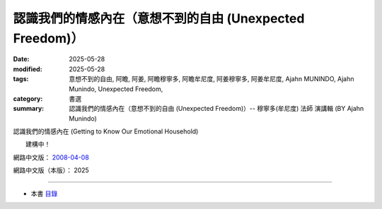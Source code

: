 ============================================================
認識我們的情感內在（意想不到的自由 (Unexpected Freedom)）
============================================================

:date: 2025-05-28
:modified: 2025-05-28
:tags: 意想不到的自由, 阿瞻, 阿姜, 阿瞻穆寧多, 阿瞻牟尼度, 阿姜穆寧多, 阿姜牟尼度, Ajahn MUNINDO, Ajahn Munindo, Unexpected Freedom, 
:category: 書選
:summary: 認識我們的情感內在（意想不到的自由 (Unexpected Freedom)）-- 穆寧多(牟尼度) 法師 演講輯 (BY Ajahn Munindo)



認識我們的情感內在  (Getting to Know Our Emotional Household)

　　建構中！


網路中文版： `2008-04-08 <https://nanda.online-dhamma.net/extra/authors/ajahn-munindo/unexpected-freeodm/cmn-Hans/index-han.html>`__

網路中文版（本版）： 2025

------

- 本書 `目錄 <{filename}unexpected-freeodm-han-content%zh.rst>`_ 



..
  create rst on 2025-05-28; html on 2008-04-08
  the other alternate 認識我們的情緒之家、學會瞭解情感